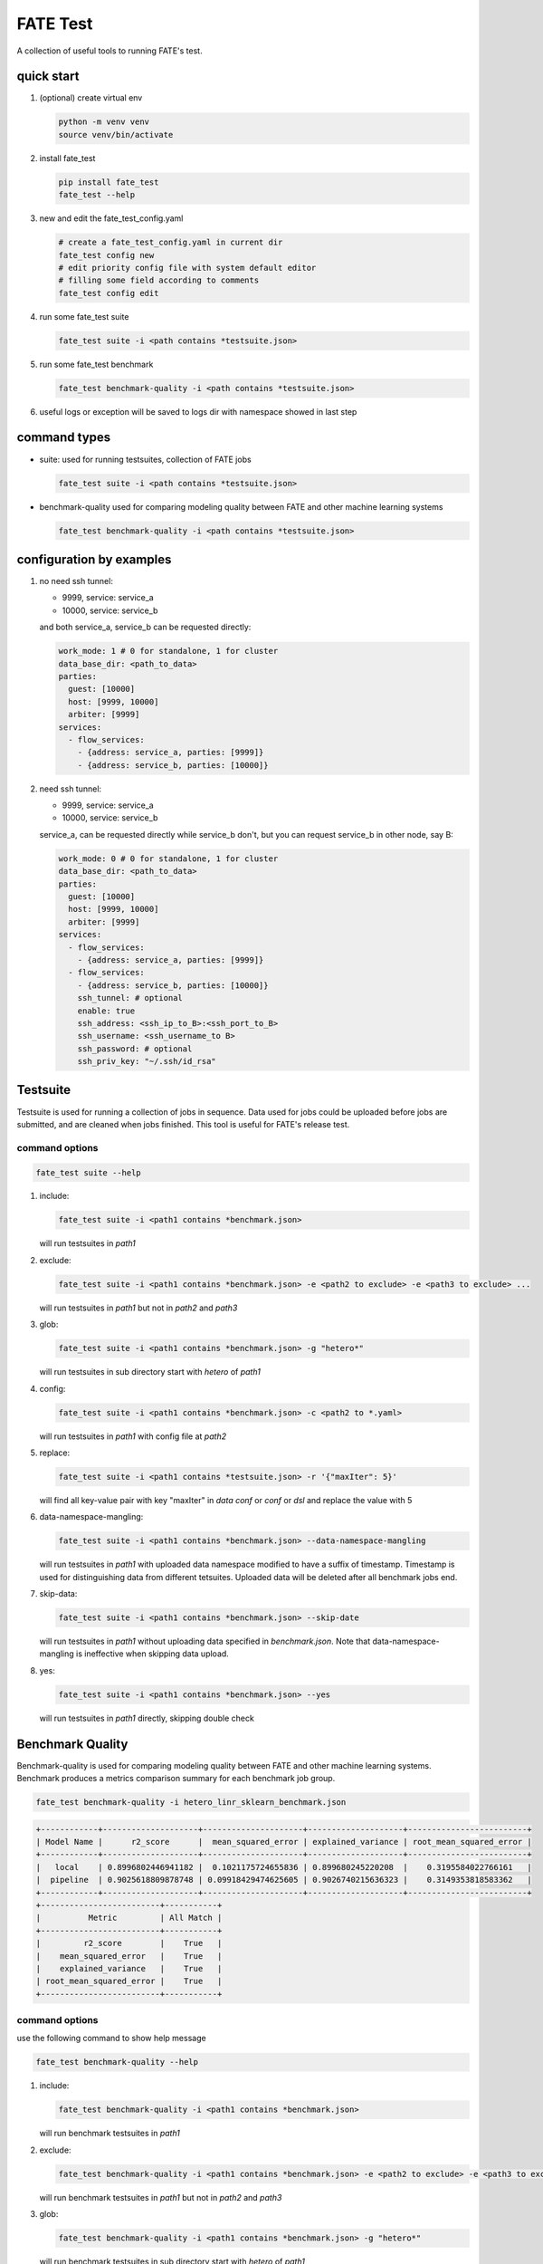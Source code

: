 FATE Test
=========

A collection of useful tools to running FATE's test.

.. image:: images/tutorial.gif
   :align: center
   :alt: tutorial

quick start
-----------

1. (optional) create virtual env

   .. code-block:: bash

      python -m venv venv
      source venv/bin/activate


2. install fate_test

   .. code-block:: bash

      pip install fate_test
      fate_test --help


3. new and edit the fate_test_config.yaml

   .. code-block:: bash

      # create a fate_test_config.yaml in current dir
      fate_test config new
      # edit priority config file with system default editor
      # filling some field according to comments
      fate_test config edit


4. run some fate_test suite

   .. code-block:: bash

      fate_test suite -i <path contains *testsuite.json>


5. run some fate_test benchmark

   .. code-block:: bash

      fate_test benchmark-quality -i <path contains *testsuite.json>

6. useful logs or exception will be saved to logs dir with namespace showed in last step



command types
-------------

- suite: used for running testsuites, collection of FATE jobs

  .. code-block:: bash

     fate_test suite -i <path contains *testsuite.json>


- benchmark-quality used for comparing modeling quality between FATE and other machine learning systems

  .. code-block:: bash

      fate_test benchmark-quality -i <path contains *testsuite.json>



configuration by examples
--------------------------

1. no need ssh tunnel:

   - 9999, service: service_a
   - 10000, service: service_b

   and both service_a, service_b can be requested directly:

   .. code-block:: yaml

      work_mode: 1 # 0 for standalone, 1 for cluster
      data_base_dir: <path_to_data>
      parties:
        guest: [10000]
        host: [9999, 10000]
        arbiter: [9999]
      services:
        - flow_services:
          - {address: service_a, parties: [9999]}
          - {address: service_b, parties: [10000]}

2. need ssh tunnel:

   - 9999, service: service_a
   - 10000, service: service_b

   service_a, can be requested directly while service_b don't,
   but you can request service_b in other node, say B:

   .. code-block:: yaml

      work_mode: 0 # 0 for standalone, 1 for cluster
      data_base_dir: <path_to_data>
      parties:
        guest: [10000]
        host: [9999, 10000]
        arbiter: [9999]
      services:
        - flow_services:
          - {address: service_a, parties: [9999]}
        - flow_services:
          - {address: service_b, parties: [10000]}
          ssh_tunnel: # optional
          enable: true
          ssh_address: <ssh_ip_to_B>:<ssh_port_to_B>
          ssh_username: <ssh_username_to B>
          ssh_password: # optional
          ssh_priv_key: "~/.ssh/id_rsa"


Testsuite
---------

Testsuite is used for running a collection of jobs in sequence. Data used for jobs could be uploaded before jobs are
submitted, and are cleaned when jobs finished. This tool is useful for FATE's release test.

command options
~~~~~~~~~~~~~~~

.. code-block:: bash

      fate_test suite --help

1. include:

   .. code-block:: bash

      fate_test suite -i <path1 contains *benchmark.json>

   will run testsuites in *path1*

2. exclude:

   .. code-block:: bash

      fate_test suite -i <path1 contains *benchmark.json> -e <path2 to exclude> -e <path3 to exclude> ...

   will run testsuites in *path1* but not in *path2* and *path3*

3. glob:

   .. code-block:: bash

      fate_test suite -i <path1 contains *benchmark.json> -g "hetero*"

   will run testsuites in sub directory start with *hetero* of *path1*

4. config:

   .. code-block:: bash

      fate_test suite -i <path1 contains *benchmark.json> -c <path2 to *.yaml>

   will run testsuites in *path1* with config file at *path2*

5. replace:

   .. code-block:: bash

      fate_test suite -i <path1 contains *testsuite.json> -r '{"maxIter": 5}'

   will find all key-value pair with key "maxIter" in `data conf` or `conf` or `dsl` and replace the value with 5


6. data-namespace-mangling:

   .. code-block:: bash

      fate_test suite -i <path1 contains *benchmark.json> --data-namespace-mangling

   will run testsuites in *path1* with uploaded data namespace modified to have a suffix of timestamp.
   Timestamp is used for distinguishing data from different tetsuites.
   Uploaded data will be deleted after all benchmark jobs end.

7. skip-data:

   .. code-block:: bash

       fate_test suite -i <path1 contains *benchmark.json> --skip-date

   will run testsuites in *path1* without uploading data specified in *benchmark.json*.
   Note that data-namespace-mangling is ineffective when skipping data upload.

8. yes:

   .. code-block:: bash

      fate_test suite -i <path1 contains *benchmark.json> --yes

   will run testsuites in *path1* directly, skipping double check


Benchmark Quality
------------------

Benchmark-quality is used for comparing modeling quality between FATE
and other machine learning systems. Benchmark produces a metrics comparison
summary for each benchmark job group.

.. code-block:: bash

   fate_test benchmark-quality -i hetero_linr_sklearn_benchmark.json

.. code-block:: bash

    +------------+--------------------+---------------------+--------------------+-------------------------+
    | Model Name |      r2_score      |  mean_squared_error | explained_variance | root_mean_squared_error |
    +------------+--------------------+---------------------+--------------------+-------------------------+
    |   local    | 0.8996802446941182 |  0.1021175724655836 | 0.899680245220208  |    0.3195584022766161   |
    |  pipeline  | 0.9025618809878748 | 0.09918429474625605 | 0.9026740215636323 |    0.3149353818583362   |
    +------------+--------------------+---------------------+--------------------+-------------------------+
    +-------------------------+-----------+
    |          Metric         | All Match |
    +-------------------------+-----------+
    |         r2_score        |    True   |
    |    mean_squared_error   |    True   |
    |    explained_variance   |    True   |
    | root_mean_squared_error |    True   |
    +-------------------------+-----------+

command options
~~~~~~~~~~~~~~~

use the following command to show help message

.. code-block:: bash

      fate_test benchmark-quality --help

1. include:

   .. code-block:: bash

      fate_test benchmark-quality -i <path1 contains *benchmark.json>

   will run benchmark testsuites in *path1*

2. exclude:

   .. code-block:: bash

      fate_test benchmark-quality -i <path1 contains *benchmark.json> -e <path2 to exclude> -e <path3 to exclude> ...

   will run benchmark testsuites in *path1* but not in *path2* and *path3*

3. glob:

   .. code-block:: bash

      fate_test benchmark-quality -i <path1 contains *benchmark.json> -g "hetero*"

   will run benchmark testsuites in sub directory start with *hetero* of *path1*

4. config:

   .. code-block:: bash

      fate_test benchmark-quality -i <path1 contains *benchmark.json> -c <path2 to *.yaml>

   will run benchmark testsuites in *path1* with config file at *path2*

5. tol:

   .. code-block:: bash

      fate_test benchmark-quality -i <path1 contains *benchmark.json> -t 1e-3

   will run benchmark testsuites in *path1* with absolute tolerance of difference between metrics set to 0.001.
   If absolute difference between metrics is smaller than *tol*, then metrics are considered
   almost equal. Check benchmark testsuite `writing guide <#benchmark-testsuite>`_ on setting alternative tolerance.

6. data-namespace-mangling:

   .. code-block:: bash

      fate_test benchmark-quality -i <path1 contains *benchmark.json> --data-namespace-mangling

   will run benchmark testsuites in *path1* with uploaded data namespace modified to have a suffix of timestamp.
   Timestamp is used for distinguishing data from different tetsuites.
   Uploaded data will be deleted after all benchmark jobs end.

7. skip-data:

   .. code-block:: bash

       fate_test benchmark-quality -i <path1 contains *benchmark.json> --skip-date

   will run benchmark testsuites in *path1* without uploading data specified in *benchmark.json*.
   Note that data-namespace-mangling is ineffective when skipping data upload.

8. yes:

   .. code-block:: bash

      fate_test benchmark-quality -i <path1 contains *benchmark.json> --yes

   will run benchmark testsuites in *path1* directly, skipping double check


benchmark testsuite
~~~~~~~~~~~~~~~~~~~

Configuration of jobs should be specified in a benchmark testsuite whose file name ends
with "\*benchmark.json". For benchmark testsuite example,
please refer `here <../../examples/benchmark_quality>`_.

A benchmark testsuite includes the following elements:

- data: list of local data to be uploaded before running FATE jobs

  - file: path to original data file to be uploaded, should be relative to testsuite or FATE installation path
  - head: whether file includes header
  - partition: number of partition for data storage
  - table_name: table name in storage
  - namespace: table namespace in storage
  - role: which role to upload the data, as specified in fate_test.config;
    naming format is: "{role_type}_{role_index}", index starts at 0

  .. code-block:: json

        "data": [
            {
                "file": "../../data/motor_hetero_host.csv",
                "head": 1,
                "partition": 8,
                "table_name": "motor_hetero_host",
                "namespace": "experiment",
                "role": "host_0"
            }
        ]

- job group: each group includes arbitrary number of jobs with paths to corresponding script and configuration

  - job: name of job to be run, must be unique within each group list

    - script: path to `testing script <#testing-script>`_, should be relative to testsuite
    - conf: path to job configuration file for script, should be relative to testsuite

    .. code-block:: json

       "local": {
            "script": "./sklearn-linr.py",
            "conf": "./linr_config.yaml"
       }

  - compare_setting: additional setting for quality metrics comparison, currently only takes ``relative_tol``

    If metrics *a* and *b* satisfy *abs(a-b) <= max(relative_tol \* max(abs(a), abs(b)), absolute_tol)*
    (from `math module <https://docs.python.org/3/library/math.html#math.isclose>`_),
    they are considered almost equal. In the below example, metrics from "local" and "pipeline" jobs are
    considered almost equal if their relative difference is smaller than
    *0.05 \* max(abs(local_metric), abs(pipeline_metric)*.

  .. code-block:: json

     "binary": {
         "local": {
             "script": "./sklearn-linr.py",
             "conf": "./linr_config.yaml"
         },
         "pipeline": {
             "script": "./pipeline-linr.py",
             "conf": "./linr_config.yaml"
         },
         "compare_setting": {
             "relative_tol": 0.05
         }
     }


testing script
~~~~~~~~~~~~~~

All job scripts need to have ``Main`` function as an entry point for executing jobs; scripts should
return a dictionary with {metric_name}: {metric_value} key-value pairs for comparison.
Returned quality metrics of the same key are to be compared.
Note that only **real-value** metrics can be compared.

- FATE script: ``Main`` always has three inputs:

  - config: job configuration, `JobConfig <../fate_client/pipeline/utils/tools.py#L64>`_ object loaded from "fate_test_config.yaml"
  - param: job parameter setting, dictionary loaded from "conf" file specified in benchmark testsuite
  - namespace: namespace suffix, generated timestamp string when using *data-namespace-mangling*

- non-FATE script: ``Main`` always has one input:

  - param: job parameter setting, dictionary loaded from "conf" file specified in benchmark testsuite



full command options
---------------------

.. click:: fate_test.cli:cli
  :prog: fate_test
  :show-nested:
